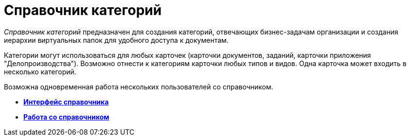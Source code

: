 = Справочник категорий

_Справочник категорий_ предназначен для создания категорий, отвечающих бизнес-задачам организации и создания иерархии виртуальных папок для удобного доступа к документам.

Категории могут использоваться для любых карточек (карточки документов, заданий, карточки приложения "Делопроизводства"). Возможно отнести к категориям карточки любых типов и видов. Одна карточка может входить в несколько категорий.

Возможна одновременная работа нескольких пользователей со справочником.

* *xref:../pages/cat_Interface.adoc[Интерфейс справочника]* +
* *xref:../pages/cat_Work.adoc[Работа со справочником]* +
